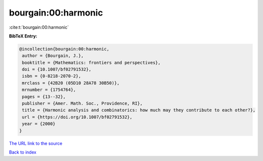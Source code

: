 bourgain:00:harmonic
====================

:cite:t:`bourgain:00:harmonic`

**BibTeX Entry:**

.. code-block:: bibtex

   @incollection{bourgain:00:harmonic,
    author = {Bourgain, J.},
    booktitle = {Mathematics: frontiers and perspectives},
    doi = {10.1007/bf02791532},
    isbn = {0-8218-2070-2},
    mrclass = {42B20 (05D10 28A78 30B50)},
    mrnumber = {1754764},
    pages = {13--32},
    publisher = {Amer. Math. Soc., Providence, RI},
    title = {Harmonic analysis and combinatorics: how much may they contribute to each other?},
    url = {https://doi.org/10.1007/bf02791532},
    year = {2000}
   }
`The URL link to the source <ttps://doi.org/10.1007/bf02791532}>`_


`Back to index <../By-Cite-Keys.html>`_
